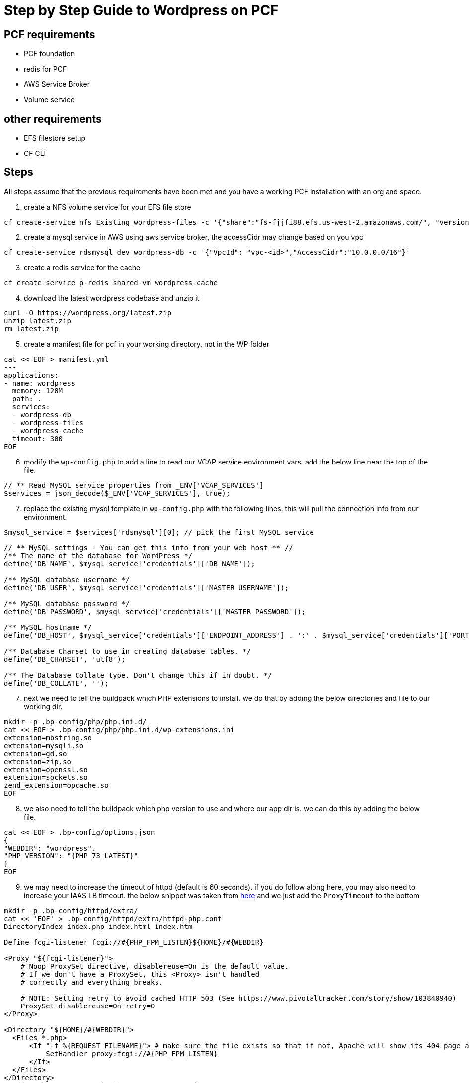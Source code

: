 = Step by Step Guide to Wordpress on PCF

== PCF requirements

* PCF foundation
* redis for PCF
* AWS Service Broker
* Volume service


== other requirements

* EFS filestore setup
* CF CLI



== Steps

All steps assume that the previous requirements have been met and you have a working PCF installation with an org and space.

. create a NFS volume service for your EFS file store

----
cf create-service nfs Existing wordpress-files -c '{"share":"fs-fjjfi88.efs.us-west-2.amazonaws.com/", "version":"4.1"}'
----

[start=2]
. create a mysql service in AWS using aws service broker, the accessCidr may change based on you vpc
----
cf create-service rdsmysql dev wordpress-db -c '{"VpcId": "vpc-<id>","AccessCidr":"10.0.0.0/16"}'
----

[start=3]
. create a redis service for the cache
----
cf create-service p-redis shared-vm wordpress-cache
----

[start=4]
. download the latest wordpress codebase and unzip it
----
curl -O https://wordpress.org/latest.zip
unzip latest.zip
rm latest.zip
----


[start=5]
. create a manifest file for pcf in your working directory, not in the WP folder
----
cat << EOF > manifest.yml
---
applications:
- name: wordpress
  memory: 128M
  path: .
  services:
  - wordpress-db
  - wordpress-files
  - wordpress-cache
  timeout: 300
EOF
----

[start=6]
. modify the `wp-config.php` to add a line to read our VCAP service environment vars. add the below line near the top of the file.
----
// ** Read MySQL service properties from _ENV['VCAP_SERVICES']
$services = json_decode($_ENV['VCAP_SERVICES'], true);
----


[start=7]
. replace the existing mysql template in `wp-config.php` with the following lines. this will pull the connection info from our environment.
----
$mysql_service = $services['rdsmysql'][0]; // pick the first MySQL service

// ** MySQL settings - You can get this info from your web host ** //
/** The name of the database for WordPress */
define('DB_NAME', $mysql_service['credentials']['DB_NAME']);

/** MySQL database username */
define('DB_USER', $mysql_service['credentials']['MASTER_USERNAME']);

/** MySQL database password */
define('DB_PASSWORD', $mysql_service['credentials']['MASTER_PASSWORD']);

/** MySQL hostname */
define('DB_HOST', $mysql_service['credentials']['ENDPOINT_ADDRESS'] . ':' . $mysql_service['credentials']['PORT']);

/** Database Charset to use in creating database tables. */
define('DB_CHARSET', 'utf8');

/** The Database Collate type. Don't change this if in doubt. */
define('DB_COLLATE', '');
----


[start=7]
. next we need to tell the buildpack which PHP extensions to install. we do that by adding the below directories and file to our working dir. 
----
mkdir -p .bp-config/php/php.ini.d/
cat << EOF > .bp-config/php/php.ini.d/wp-extensions.ini
extension=mbstring.so
extension=mysqli.so
extension=gd.so
extension=zip.so
extension=openssl.so
extension=sockets.so
zend_extension=opcache.so
EOF
----

[start=8]
. we also need to tell the buildpack which php version to use and where our app dir is. we can do this by adding the below file.
----
cat << EOF > .bp-config/options.json
{
"WEBDIR": "wordpress",
"PHP_VERSION": "{PHP_73_LATEST}"
}
EOF
----

[start=9]
. we may need to increase the timeout of httpd (default is 60 seconds). if you do follow along here, you may also need to increase your IAAS LB timeout. the below snippet was taken from https://github.com/cloudfoundry/php-buildpack/blob/master/defaults/config/httpd/extra/httpd-php.conf[here] and we just add the `ProxyTimeout` to the bottom

----
mkdir -p .bp-config/httpd/extra/
cat << 'EOF' > .bp-config/httpd/extra/httpd-php.conf
DirectoryIndex index.php index.html index.htm

Define fcgi-listener fcgi://#{PHP_FPM_LISTEN}${HOME}/#{WEBDIR}

<Proxy "${fcgi-listener}">
    # Noop ProxySet directive, disablereuse=On is the default value.
    # If we don't have a ProxySet, this <Proxy> isn't handled
    # correctly and everything breaks.

    # NOTE: Setting retry to avoid cached HTTP 503 (See https://www.pivotaltracker.com/story/show/103840940)
    ProxySet disablereuse=On retry=0
</Proxy>

<Directory "${HOME}/#{WEBDIR}">
  <Files *.php>
      <If "-f %{REQUEST_FILENAME}"> # make sure the file exists so that if not, Apache will show its 404 page and not FPM
          SetHandler proxy:fcgi://#{PHP_FPM_LISTEN}
      </If>
  </Files>
</Directory>
# Allow the proxy to wait for up to 895 seconds
#  this is just short of the default gorouter timeout of 900s
ProxyTimeout 300
EOF
----

[start=9]
. in order to use the nfs storage we provisioned we will use a script to seed the content.

----
mv wordpress/wp-content wordpress/wp-content-orig

cat << 'EOF' > .profile 
#!/bin/bash

# set path of where NFS partition is mounted
MOUNT_FOLDER="/home/vcap/files"

# set name of folder in which to store files on the NFS partition
WPCONTENT_FOLDER="$(echo $VCAP_APPLICATION | jq -r .application_name)"

# Does the WPCONTENT_FOLDER exist under MOUNT_FOLDER? If not seed it.
TARGET="$MOUNT_FOLDER/$WPCONTENT_FOLDER"
if [ ! -d "$TARGET" ]; then
echo "First run, moving default WordPress files to the remote volume"
mv "/home/vcap/app/wordpress/wp-content-orig" "$TARGET"
ln -s "$TARGET" "/home/vcap/app/wordpress/wp-content"

# Write warning to remote folder
echo "!! WARNING !! DO NOT EDIT FILES IN THIS DIRECTORY!!" > \
"$TARGET/WARNING_DO_NOT_EDIT_THIS_DIRECTORY"
else
ln -s "$TARGET" "/home/vcap/app/wordpress/wp-content"
rm -rf "/home/vcap/app/wordpress/wp-content-orig" # we don't need this
fi
EOF
----

[start=10]
. add the redis plugin to the `wp-content-orig` folder

----
curl -O https://downloads.wordpress.org/plugin/redis-cache.1.4.1.zip
unzip redis-cache.1.4.1.zip
mv redis-cache wordpress/wp-content-orig/plugins/.
rm redis-cache.1.4.1.zip
----



[start=11]
. add the redis plugin environment vars to the `wp-config.php` file. 

----
// ** get redis propoerties out of the VCAP
$redis_service = $services['p-redis'][0];

define('WP_REDIS_HOST', $redis_service['credentials']['host']);
define('WP_REDIS_PORT', $redis_service['credentials']['port']);
define('WP_REDIS_PASSWORD', $redis_service['credentials']['password']);
----


[start=12]
. push our application to pcf

----
cf push
----


[start=13]

. go to the plugins page in wp admin and activate the redis pugin and then go to settings and enable object cache

